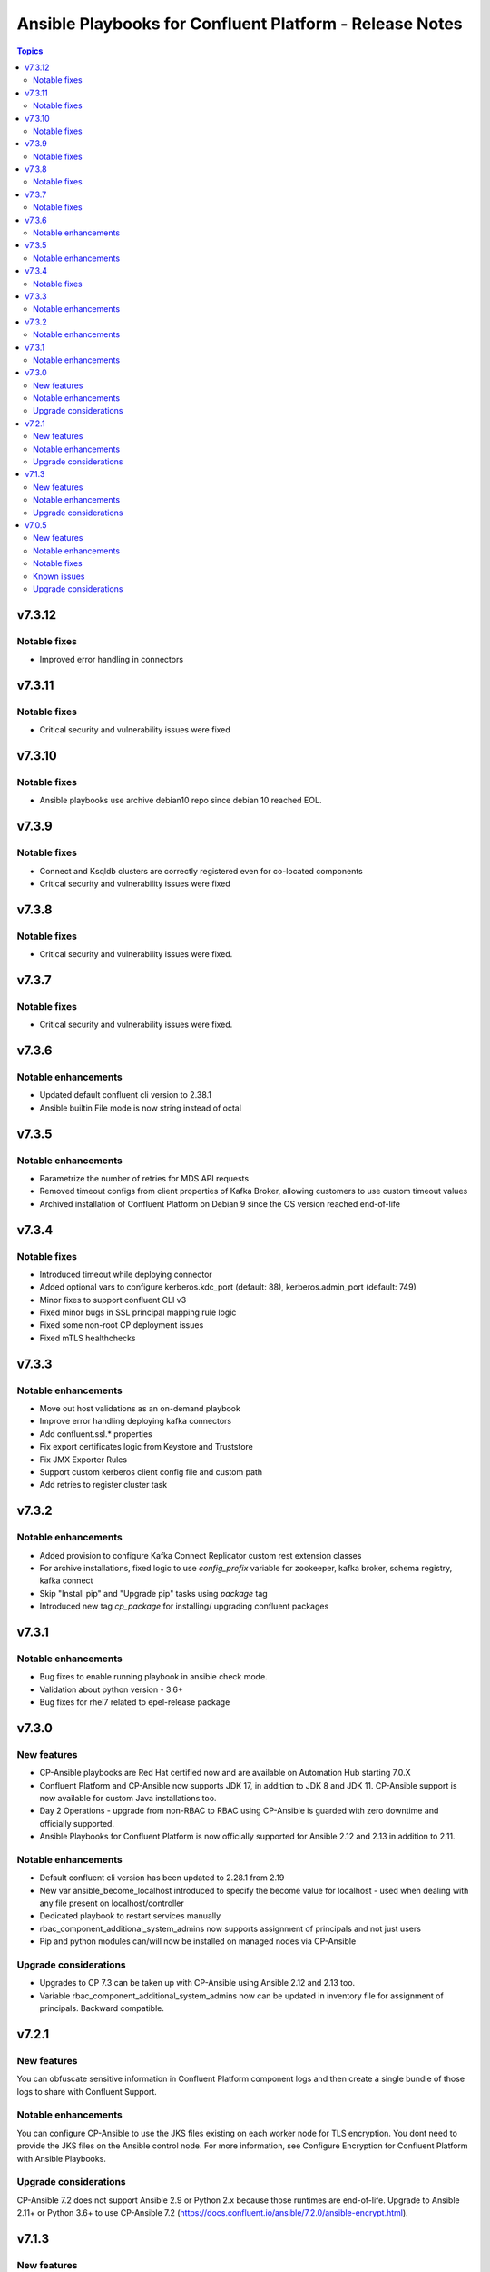 ================================
Ansible Playbooks for Confluent Platform - Release Notes
================================

.. contents:: Topics

v7.3.12
======

Notable fixes
-------------

- Improved error handling in connectors

v7.3.11
======

Notable fixes
-------------

- Critical security and vulnerability issues were fixed

v7.3.10
======

Notable fixes
-------------

- Ansible playbooks use archive debian10 repo since debian 10 reached EOL.

v7.3.9
======

Notable fixes
-------------

- Connect and Ksqldb clusters are correctly registered even for co-located components
- Critical security and vulnerability issues were fixed


v7.3.8
======

Notable fixes
-------------

- Critical security and vulnerability issues were fixed.


v7.3.7
======

Notable fixes
-------------

- Critical security and vulnerability issues were fixed.


v7.3.6
======

Notable enhancements
-------------

- Updated default confluent cli version to 2.38.1
- Ansible builtin File mode is now string instead of octal


v7.3.5
======

Notable enhancements
-------------

- Parametrize the number of retries for MDS API requests
- Removed timeout configs from client properties of Kafka Broker, allowing customers to use custom timeout values
- Archived installation of Confluent Platform on Debian 9 since the OS version reached end-of-life


v7.3.4
======

Notable fixes
-------------

- Introduced timeout while deploying connector
- Added optional vars to configure kerberos.kdc_port (default: 88), kerberos.admin_port (default: 749)
- Minor fixes to support confluent CLI v3
- Fixed minor bugs in SSL principal mapping rule logic
- Fixed some non-root CP deployment issues
- Fixed mTLS healthchecks

v7.3.3
======

Notable enhancements
-------------

- Move out host validations as an on-demand playbook
- Improve error handling deploying kafka connectors
- Add confluent.ssl.* properties
- Fix export certificates logic from Keystore and Truststore
- Fix JMX Exporter Rules
- Support custom kerberos client config file and custom path
- Add retries to register cluster task


v7.3.2
======

Notable enhancements
-------------

- Added provision to configure Kafka Connect Replicator custom rest extension classes
- For archive installations, fixed logic to use `config_prefix` variable for zookeeper, kafka broker, schema registry, kafka connect
- Skip "Install pip" and "Upgrade pip" tasks using `package` tag
- Introduced new tag `cp_package` for installing/ upgrading confluent packages


v7.3.1
======

Notable enhancements
-------------

- Bug fixes to enable running playbook in ansible check mode.
- Validation about python version - 3.6+
- Bug fixes for rhel7 related to epel-release package


v7.3.0
======

New features
-------------

- CP-Ansible playbooks are Red Hat certified now and are available on Automation Hub starting 7.0.X
- Confluent Platform and CP-Ansible now supports JDK 17, in addition to JDK 8 and JDK 11. CP-Ansible support is now available for custom Java installations too.
- Day 2 Operations - upgrade from non-RBAC to RBAC using CP-Ansible is guarded with zero downtime and officially supported.
- Ansible Playbooks for Confluent Platform is now officially supported for Ansible 2.12 and 2.13 in addition to 2.11.

Notable enhancements
-------------

- Default confluent cli version has been updated to 2.28.1 from 2.19
- New var ansible_become_localhost introduced to specify the become value for localhost - used when dealing with any file present on localhost/controller
- Dedicated playbook to restart services manually
- rbac_component_additional_system_admins now supports assignment of principals and not just users
- Pip and python modules can/will now be installed on managed nodes via CP-Ansible

Upgrade considerations
-------------

- Upgrades to CP 7.3 can be taken up with CP-Ansible using Ansible 2.12 and 2.13 too.
- Variable rbac_component_additional_system_admins now can be updated in inventory file for assignment of principals. Backward compatible.


v7.2.1
======

New features
-------------

You can obfuscate sensitive information in Confluent Platform component logs and then create a single bundle of those logs to share with Confluent Support.

Notable enhancements
-------------

You can configure CP-Ansible to use the JKS files existing on each worker node for TLS encryption. You dont need to provide the JKS files on the Ansible control node. For more information, see Configure Encryption for Confluent Platform with Ansible Playbooks.

Upgrade considerations
-------------

CP-Ansible 7.2 does not support Ansible 2.9 or Python 2.x because those runtimes are end-of-life. Upgrade to Ansible 2.11+ or Python 3.6+ to use CP-Ansible 7.2 (https://docs.confluent.io/ansible/7.2.0/ansible-encrypt.html).


v7.1.3
======

New features
-------------

- Ansible Playbooks for Confluent Platform now have tag-based separation of tasks that require root permission from tasks that do not require root permission. You can take advantage of these tags to run tasks that do not require root permission. This enables users who have their own method to manage the prerequisites of Confluent Platform to use the Ansible Playbooks for Confluent Platform without root privileges.
- You can customize the SSL principal name by extracting one of the fields from the long distinguished name.

Notable enhancements
-------------

- Extended the support of the Ansible Playbooks for Confluent Platform to include Ansible 2.9 and Python 2.7.
- Extended host validation for memory and storage validation during installation.

Upgrade considerations
-------------

The Confluent CLI v2 has a breaking change that impacts Confluent Platform upgrades performed using Ansible Playbooks for Confluent Platform. Specifically, if you are using secret protection without RBAC, you cannot upgrade to Confluent Platform 7.1 as RBAC is mandatory with secret protection. For additional details, see here (https://docs.confluent.io/confluent-cli/current/migrate.html#breaking-changes-for-confluent-cli).


v7.0.5
======

Refer https://docs.confluent.io/platform/7.0.5/release-notes/index.html#ansible for more details.

New features
-------------

The Ansible Playbooks for Confluent Platform are now structured as Ansible Collections (https://docs.ansible.com/collections.html). This modernizes the structure of the Ansible Playbooks for Confluent Platform to conform with industry-standard best practices for Ansible. This will make it easier to compose using the Ansible Playbooks for Confluent Platform and other Ansible content, and improve the ability for your organization to provision and configure software holistically and consistently with Ansible. To understand how to work with the new structure, see the documentation on downloading Ansible Playbooks for Confluent Platform and using the Playbooks to install or upgrade Confluent Platform.

Notable enhancements
-------------

- Installs Java version 11 by default; the previous default was Java version 8. If you want to use Java 8, you can use the inventory variable appropriate for your platform: ubuntu_java_package_name, debian_java_package_name, or redhat_java_package_name.
- Adds support for Ubuntu 20.
- Adds support for Debian 10.

Notable fixes
-------------

When debug is enabled with the -vvv Ansible option, sensitive information, such as passwords, certificates, and keys, are printed in the output. Ansible does not provide a way to suppress sensitive information with the -vvv. Therefore, it is not recommended to use the debug mode in production environments.
As an alternative, use the playbook with the --diff option when troubleshooting issues. With this release, Ansible Playbooks for Confluent Platform no longer prints sensitive information, such as passwords, certificates, and keys, in the output of the --diff option.
For details, see Troubleshoot (https://docs.confluent.io/ansible/current/ansible-troubleshooting.html).

Known issues
-------------

If you have deployed Confluent Platform with the Ansible Playbooks where Java 8 was installed, you cannot use Ansible Playbooks to update the Confluent Platform deployment to use Java 11. Even if your inventory file is configured to install Java 11, running the Ansible Playbooks will only install Java 11 but the Confluent Platform components will continue to use Java 8.

Upgrade considerations
-------------

- If you are deploying Confluent Platform with the Ansible Playbooks configured for FIPS operational readiness, you must use Java 8. Confluent Platform FIPS operational readiness is not compatible with Java 11. For new installations or upgrades where FIPS operational readiness is desired, it is recommended that you explicitly configure your inventory file to use Java 8 by using the inventory variable appropriate for your platform: ubuntu_java_package_name, debian_java_package_name, or redhat_java_package_name.
- The Ansible Playbooks are now structured as Ansible Collections. To understand how to work with the new structure, see the documentation on using the Playbooks to upgrade Confluent Platform (https://docs.confluent.io/ansible/current/ansible-upgrade.html).
